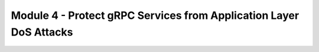 Module 4 - Protect gRPC Services from Application Layer DoS Attacks
###################################################################